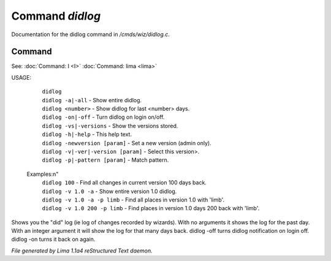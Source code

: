Command *didlog*
*****************

Documentation for the didlog command in */cmds/wiz/didlog.c*.

Command
=======

See: :doc:`Command: I <I>` :doc:`Command: lima <lima>` 

USAGE:

   |  ``didlog``
   |  ``didlog -a|-all``                   - Show entire didlog.
   |  ``didlog <number>``                  - Show didlog for last <number> days.
   |  ``didlog -on|-off``                  - Turn didlog on login on/off.
   |  ``didlog -vs|-versions``             - Show the versions stored.
   |  ``didlog -h|-help``                  - This help text.
   |  ``didlog -newversion [param]``       - Set a new version (admin only).
   |  ``didlog -v|-ver|-version [param]``  - Select this version>.
   |  ``didlog -p|-pattern [param]``       - Match pattern.

 Examples:\n"
   |  ``didlog 100``                       - Find all changes in current version 100 days back.
   |  ``didlog -v 1.0 -a``                 - Show entire version 1.0 didlog.
   |  ``didlog -v 1.0 -a -p limb``         - Find all places in version 1.0 with 'limb'.
   |  ``didlog -v 1.0 200 -p limb``        - Find places in version 1.0 days 200 back with 'limb'.

Shows you the "did" log (ie log of changes recorded by wizards).
With no arguments it shows the log for the past day.
With an integer argument it will show the log for that many days back.
didlog -off turns didlog notification on login off.
didlog -on turns it back on again.

.. TAGS: RST



*File generated by Lima 1.1a4 reStructured Text daemon.*
